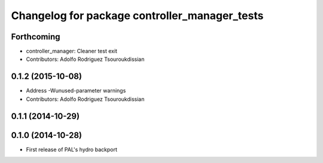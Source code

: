 ^^^^^^^^^^^^^^^^^^^^^^^^^^^^^^^^^^^^^^^^^^^^^^
Changelog for package controller_manager_tests
^^^^^^^^^^^^^^^^^^^^^^^^^^^^^^^^^^^^^^^^^^^^^^

Forthcoming
-----------
* controller_manager: Cleaner test exit
* Contributors: Adolfo Rodriguez Tsouroukdissian

0.1.2 (2015-10-08)
------------------
* Address -Wunused-parameter warnings
* Contributors: Adolfo Rodriguez Tsouroukdissian

0.1.1 (2014-10-29)
------------------

0.1.0 (2014-10-28)
------------------
* First release of PAL's hydro backport
